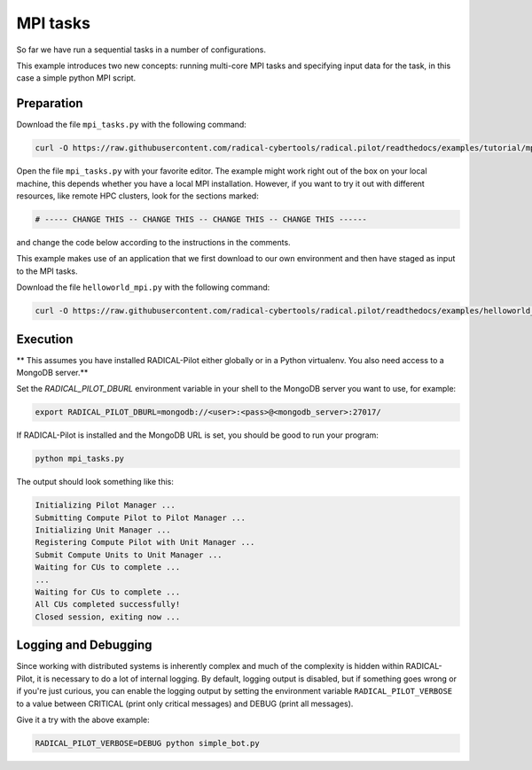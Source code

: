 .. _chapter_tutorial_mpi_tasks:

*******************
MPI tasks
*******************

So far we have run a sequential tasks in a number of configurations.

This example introduces two new concepts: running multi-core MPI tasks
and specifying input data for the task, in this case a simple python MPI script.

------------
Preparation
------------

Download the file ``mpi_tasks.py`` with the following command:

.. code-block:: bash

    curl -O https://raw.githubusercontent.com/radical-cybertools/radical.pilot/readthedocs/examples/tutorial/mpi_tasks.py

Open the file ``mpi_tasks.py`` with your favorite editor. The example might
work right out of the box on your local machine, this depends whether you
have a local MPI installation. However, if you want to try it out with
different resources, like remote HPC clusters, look for the sections marked:

.. code-block:: python

        # ----- CHANGE THIS -- CHANGE THIS -- CHANGE THIS -- CHANGE THIS ------

and change the code below according to the instructions in the comments.

This example makes use of an application that we first download to our own
environment and then have staged as input to the MPI tasks.

Download the file ``helloworld_mpi.py`` with the following command:

.. code-block:: bash

    curl -O https://raw.githubusercontent.com/radical-cybertools/radical.pilot/readthedocs/examples/helloworld_mpi.py


----------
Execution
----------

** This assumes you have installed RADICAL-Pilot either globally or in a 
Python virtualenv. You also need access to a MongoDB server.**

Set the `RADICAL_PILOT_DBURL` environment variable in your shell to the 
MongoDB server you want to use, for example:

.. code-block:: bash
        
        export RADICAL_PILOT_DBURL=mongodb://<user>:<pass>@<mongodb_server>:27017/

If RADICAL-Pilot is installed and the MongoDB URL is set, you should be good
to run your program: 

.. code-block:: bash

    python mpi_tasks.py

The output should look something like this:

.. code-block:: none

    Initializing Pilot Manager ...
    Submitting Compute Pilot to Pilot Manager ...
    Initializing Unit Manager ...
    Registering Compute Pilot with Unit Manager ...
    Submit Compute Units to Unit Manager ...
    Waiting for CUs to complete ...
    ...
    Waiting for CUs to complete ...
    All CUs completed successfully!
    Closed session, exiting now ...


----------------------
Logging and Debugging
----------------------

Since working with distributed systems is inherently complex and much of the
complexity is hidden within RADICAL-Pilot, it is necessary to do a lot of
internal logging. By default, logging output is disabled, but if something goes
wrong or if you're just curious, you can enable the logging output by setting
the environment variable ``RADICAL_PILOT_VERBOSE`` to a value between CRITICAL
(print only critical messages) and DEBUG (print all messages).

Give it a try with the above example:

.. code-block:: bash

  RADICAL_PILOT_VERBOSE=DEBUG python simple_bot.py
